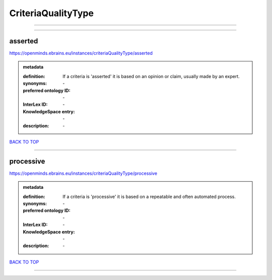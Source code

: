 ###################
CriteriaQualityType
###################

------------

------------

asserted
--------

https://openminds.ebrains.eu/instances/criteriaQualityType/asserted

.. admonition:: metadata

   :definition: If a criteria is 'asserted' it is based on an opinion or claim, usually made by an expert.
   :synonyms: \-
   :preferred ontology ID: \-
   :InterLex ID: \-
   :KnowledgeSpace entry: \-
   :description: \-

`BACK TO TOP <CriteriaQualityType_>`_

------------

processive
----------

https://openminds.ebrains.eu/instances/criteriaQualityType/processive

.. admonition:: metadata

   :definition: If a criteria is 'processive' it is based on a repeatable and often automated process.
   :synonyms: \-
   :preferred ontology ID: \-
   :InterLex ID: \-
   :KnowledgeSpace entry: \-
   :description: \-

`BACK TO TOP <CriteriaQualityType_>`_

------------


